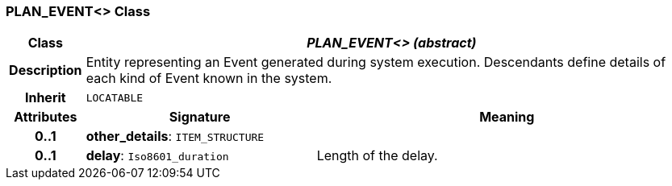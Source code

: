 === PLAN_EVENT<> Class

[cols="^1,3,5"]
|===
h|*Class*
2+^h|*_PLAN_EVENT<> (abstract)_*

h|*Description*
2+a|Entity representing an Event generated during system execution. Descendants define details of each kind of Event known in the system.

h|*Inherit*
2+|`LOCATABLE`

h|*Attributes*
^h|*Signature*
^h|*Meaning*

h|*0..1*
|*other_details*: `ITEM_STRUCTURE`
a|

h|*0..1*
|*delay*: `Iso8601_duration`
a|Length of the delay.
|===
